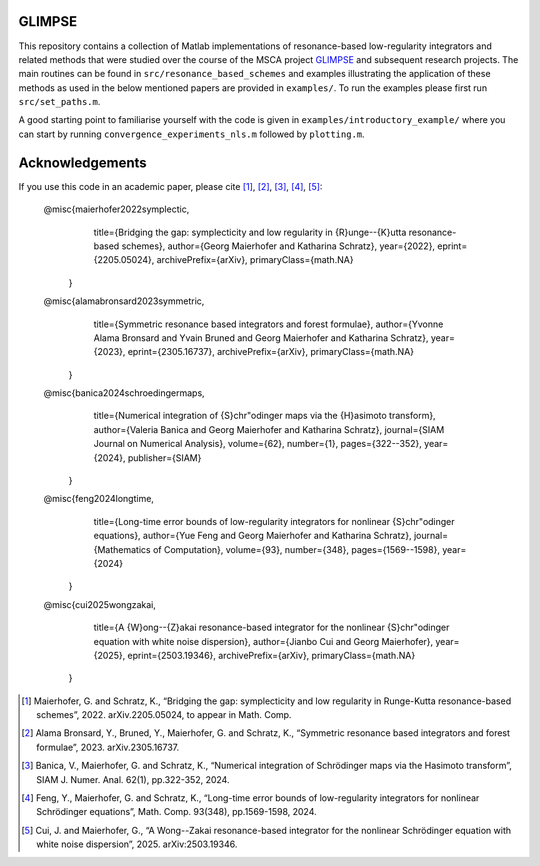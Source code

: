 GLIMPSE
=======

This repository contains a collection of Matlab implementations of resonance-based low-regularity integrators and related methods that were studied over the course of the MSCA project `GLIMPSE <https://doi.org/10.3030/101064261>`_ and subsequent research projects. The main routines can be found in ``src/resonance_based_schemes`` and examples illustrating the application of these methods as used in the below mentioned papers are provided in ``examples/``. To run the examples please first run ``src/set_paths.m``.

A good starting point to familiarise yourself with the code is given in ``examples/introductory_example/`` where you can start by running ``convergence_experiments_nls.m`` followed by ``plotting.m``.



Acknowledgements
================

If you use this code in an academic paper, please cite [1]_, [2]_, [3]_, [4]_, [5]_:

 @misc{maierhofer2022symplectic,
      title={Bridging the gap: symplecticity and low regularity in {R}unge--{K}utta resonance-based schemes}, 
      author={Georg Maierhofer and Katharina Schratz},
      year={2022},
      eprint={2205.05024},
      archivePrefix={arXiv},
      primaryClass={math.NA}
   }

 @misc{alamabronsard2023symmetric,
      title={Symmetric resonance based integrators and forest formulae}, 
      author={Yvonne Alama Bronsard and Yvain Bruned and Georg Maierhofer and Katharina Schratz},
      year={2023},
      eprint={2305.16737},
      archivePrefix={arXiv},
      primaryClass={math.NA}
   }

 @misc{banica2024schroedingermaps,
      title={Numerical integration of {S}chr\"odinger maps via the {H}asimoto transform}, 
      author={Valeria Banica and Georg Maierhofer and Katharina Schratz},
      journal={SIAM Journal on Numerical Analysis},
      volume={62},
      number={1},
      pages={322--352},
      year={2024},
      publisher={SIAM}
   }

 @misc{feng2024longtime,
      title={Long-time error bounds of low-regularity integrators for nonlinear {S}chr\"odinger equations}, 
      author={Yue Feng and Georg Maierhofer and Katharina Schratz},
      journal={Mathematics of Computation},
      volume={93},
      number={348},
      pages={1569--1598},
      year={2024}
   }
   
 @misc{cui2025wongzakai,
      title={A {W}ong--{Z}akai resonance-based integrator for the nonlinear {S}chr\"odinger equation with white noise dispersion},
      author={Jianbo Cui and Georg Maierhofer}, 
      year={2025},
      eprint={2503.19346},
      archivePrefix={arXiv},
      primaryClass={math.NA}
   }



.. [1] Maierhofer, G. and Schratz, K., “Bridging the gap: symplecticity and low regularity in Runge-Kutta resonance-based schemes”, 2022. arXiv.2205.05024, to appear in Math. Comp.

.. [2] Alama Bronsard, Y., Bruned, Y., Maierhofer, G. and Schratz, K., “Symmetric resonance based integrators and forest formulae”, 2023. arXiv.2305.16737.

.. [3] Banica, V., Maierhofer, G. and Schratz, K., “Numerical integration of Schrödinger maps via the Hasimoto transform”, SIAM J. Numer. Anal. 62(1), pp.322-352, 2024.

.. [4] Feng, Y., Maierhofer, G. and Schratz, K., “Long-time error bounds of low-regularity integrators for nonlinear Schrödinger equations”, Math. Comp. 93(348), pp.1569-1598, 2024.

.. [5] Cui, J. and Maierhofer, G., “A Wong--Zakai resonance-based integrator for the nonlinear Schrödinger equation with white noise dispersion”, 2025. arXiv:2503.19346.
